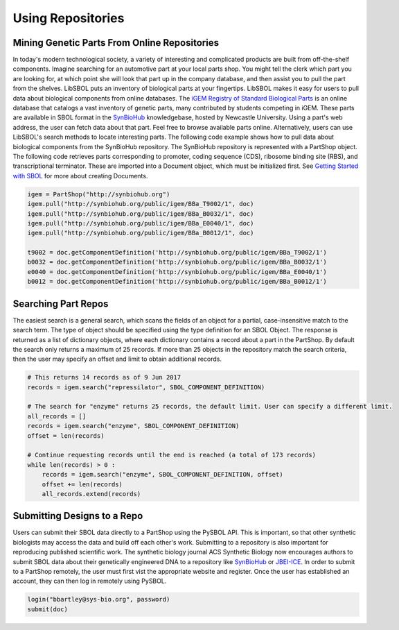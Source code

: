 Using Repositories
======================

---------------------------------------------
Mining Genetic Parts From Online Repositories
---------------------------------------------

In today's modern technological society, a variety of interesting and complicated products are built from off-the-shelf components. Imagine searching for an automotive part at your local parts shop. You might tell the clerk which part you are looking for, at which point she will look that part up in the company database, and then assist you to pull the part from the shelves. LibSBOL puts an inventory of biological parts at your fingertips.
LibSBOL makes it easy for users to pull data about biological components from online databases. The `iGEM Registry of Standard Biological Parts <http://parts.igem.org/Main_Page>`_ is an online database that catalogs a vast inventory of genetic parts, many contributed by students competing in iGEM. These parts are available in SBOL format in the `SynBioHub <http://synbiohub.org>`_ knowledgebase, hosted by Newcastle University. Using a part's web address, the user can fetch data about that part. Feel free to browse available parts online. Alternatively, users can use LibSBOL's search methods to locate interesting parts.
The following code example shows how to pull data about biological components from the SynBioHub repository. The SynBioHub repository is represented with a PartShop object. The following code retrieves parts  corresponding to promoter, coding sequence (CDS), ribosome binding site (RBS), and transcriptional terminator. These are imported into a Document object, which must be initialized first. See `Getting Started with SBOL <https://pysbol2.readthedocs.io/en/latest/getting_started.html>`_ for more about creating Documents.

.. code:: python

    igem = PartShop("http://synbiohub.org")
    igem.pull("http://synbiohub.org/public/igem/BBa_T9002/1", doc)
    igem.pull("http://synbiohub.org/public/igem/BBa_B0032/1", doc)
    igem.pull("http://synbiohub.org/public/igem/BBa_E0040/1", doc)
    igem.pull("http://synbiohub.org/public/igem/BBa_B0012/1", doc)

    t9002 = doc.getComponentDefinition('http://synbiohub.org/public/igem/BBa_T9002/1')
    b0032 = doc.getComponentDefinition('http://synbiohub.org/public/igem/BBa_B0032/1')
    e0040 = doc.getComponentDefinition('http://synbiohub.org/public/igem/BBa_E0040/1')
    b0012 = doc.getComponentDefinition('http://synbiohub.org/public/igem/BBa_B0012/1')
.. end

--------------------
Searching Part Repos
--------------------

The easiest search is a general search, which scans the fields of an object for a partial, case-insensitive match to the search term. The type of object should be specified using the type definition for an SBOL Object. The response is returned as a list of dictionary objects, where each dictionary contains a record about a part in the PartShop. By default the search only returns a maximum of 25 records. If more than 25 objects in the repository match the search criteria, then the user may specify an offset and limit to obtain additional records.

.. code:: python

    # This returns 14 records as of 9 Jun 2017
    records = igem.search("repressilator", SBOL_COMPONENT_DEFINITION)

    # The search for "enzyme" returns 25 records, the default limit. User can specify a different limit.
    all_records = []
    records = igem.search("enzyme", SBOL_COMPONENT_DEFINITION)
    offset = len(records)

    # Continue requesting records until the end is reached (a total of 173 records)
    while len(records) > 0 :
        records = igem.search("enzyme", SBOL_COMPONENT_DEFINITION, offset)
        offset += len(records)
        all_records.extend(records)
.. end

----------------------------
Submitting Designs to a Repo
----------------------------

Users can submit their SBOL data directly to a PartShop using the PySBOL API. This is important, so that other synthetic biologists may access the data and build off each other's work. Submitting to a repository is also important for reproducing published scientific work. The synthetic biology journal ACS Synthetic Biology now encourages authors to submit SBOL data about their genetically engineered DNA to a repository like `SynBioHub <https://synbiohub.org>`_ or `JBEI-ICE <https://acs-registry.jbei.org/login>`_. In order to submit to a PartShop remotely, the user must first vist the appropriate website and register. Once the user has established an account, they can then log in remotely using PySBOL.

.. code:: python

    login("bbartley@sys-bio.org", password)
    submit(doc)
.. end